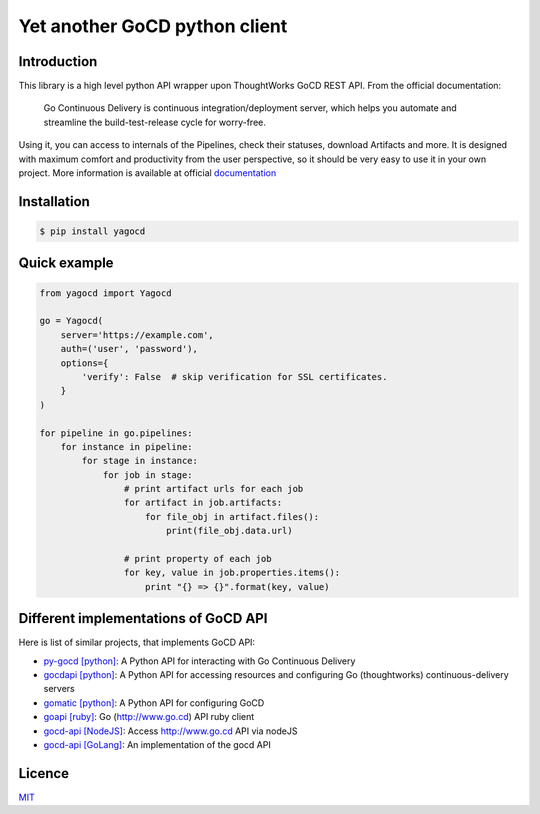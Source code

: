 |gocd_logo| Yet another GoCD python client
==========================================

    .. image:: https://travis-ci.org/grundic/yagocd.svg?branch=master
       :target: https://travis-ci.org/grundic/yagocd

    .. image:: https://coveralls.io/repos/github/grundic/yagocd/badge.svg?branch=master
       :target: https://coveralls.io/github/grundic/yagocd?branch=master

    .. image:: https://badge.fury.io/py/yagocd.svg
       :target: https://badge.fury.io/py/yagocd

    .. image:: https://readthedocs.org/projects/yagocd/badge/?version=latest
       :target: http://yagocd.readthedocs.io

Introduction
------------
This library is a high level python API wrapper upon ThoughtWorks GoCD REST API.
From the official documentation:

    Go Continuous Delivery is continuous integration/deployment server,
    which helps you automate and streamline the build-test-release cycle for worry-free.

Using it, you can access to internals of the Pipelines, check their statuses, download Artifacts and more.
It is designed with maximum comfort and productivity from the user perspective, so it should be very easy
to use it in your own project.
More information is available at official `documentation <http://yagocd.readthedocs.io>`_

Installation
------------
.. code-block:: bash

    $ pip install yagocd

Quick example
-------------

.. code-block:: python

    from yagocd import Yagocd

    go = Yagocd(
        server='https://example.com',
        auth=('user', 'password'),
        options={
            'verify': False  # skip verification for SSL certificates.
        }
    )

    for pipeline in go.pipelines:
        for instance in pipeline:
            for stage in instance:
                for job in stage:
                    # print artifact urls for each job
                    for artifact in job.artifacts:
                        for file_obj in artifact.files():
                            print(file_obj.data.url)

                    # print property of each job
                    for key, value in job.properties.items():
                        print "{} => {}".format(key, value)

Different implementations of GoCD API
-------------------------------------
Here is list of similar projects, that implements GoCD API:

- `py-gocd [python] <https://github.com/gaqzi/py-gocd/>`_: A Python API for interacting with Go Continuous Delivery
- `gocdapi [python] <https://github.com/joaogbcravo/gocdapi>`_: A Python API for accessing resources and configuring Go (thoughtworks) continuous-delivery servers
- `gomatic [python] <https://github.com/SpringerSBM/gomatic>`_: A Python API for configuring GoCD
- `goapi [ruby] <https://github.com/ThoughtWorksStudios/goapi>`_: Go (http://www.go.cd) API ruby client
- `gocd-api [NodeJS] <https://github.com/birgitta410/gocd-api>`_: Access http://www.go.cd API via nodeJS
- `gocd-api [GoLang] <https://github.com/christer79/gocd-api>`_: An implementation of the gocd API

Licence
-------
`MIT <https://raw.githubusercontent.com/grundic/yagocd/master/LICENSE>`_

.. |gocd_logo| image:: https://raw.githubusercontent.com/grundic/yagocd/master/img/gocd_logo.png
